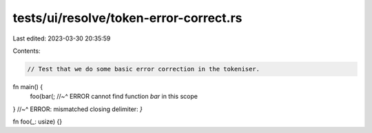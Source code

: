 tests/ui/resolve/token-error-correct.rs
=======================================

Last edited: 2023-03-30 20:35:59

Contents:

.. code-block:: rs

    // Test that we do some basic error correction in the tokeniser.

fn main() {
    foo(bar(;
    //~^ ERROR cannot find function `bar` in this scope
}
//~^ ERROR: mismatched closing delimiter: `}`

fn foo(_: usize) {}


